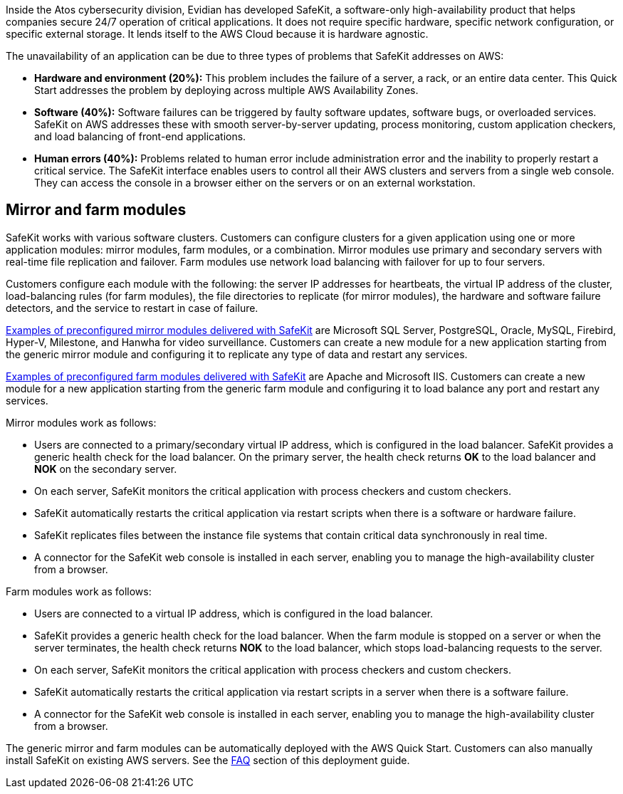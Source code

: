 // Replace the content in <>
// Briefly describe the software. Use consistent and clear branding. 
// Include the benefits of using the software on AWS, and provide details on usage scenarios.


Inside the Atos cybersecurity division, Evidian has developed SafeKit, a software-only high-availability product that helps companies secure 24/7 operation of critical applications. It does not require specific hardware, specific network configuration, or specific external storage. It lends itself to the AWS Cloud because it is hardware agnostic.

The unavailability of an application can be due to three types of problems that SafeKit addresses on AWS:

* *Hardware and environment (20%):* This problem includes the failure of a server, a rack, or an entire data center. This Quick Start addresses the problem by deploying across multiple AWS Availability Zones.
* *Software (40%):* Software failures can be triggered by faulty software updates, software bugs, or overloaded services. SafeKit on AWS addresses these with smooth server-by-server updating, process monitoring, custom application checkers, and load balancing of front-end applications.
* *Human errors (40%):* Problems related to human error include administration error and the inability to properly restart a critical service. The SafeKit interface enables users to control all their AWS clusters and servers from a single web console. They can access the console in a browser either on the servers or on an external workstation.

== Mirror and farm modules

SafeKit works with various software clusters. Customers can configure clusters for a given application using one or more application modules: mirror modules, farm modules, or a combination. Mirror modules use primary and secondary servers with real-time file replication and failover. Farm modules use network load balancing with failover for up to four servers.

Customers configure each module with the following: the server IP addresses for heartbeats, the virtual IP address of the cluster, load-balancing rules (for farm modules), the file directories to replicate (for mirror modules), the hardware and software failure detectors, and the service to restart in case of failure.

https://www.evidian.com/products/high-availability-software-for-application-clustering/#t2[Examples of preconfigured mirror modules delivered with SafeKit] are Microsoft SQL Server, PostgreSQL, Oracle, MySQL, Firebird, Hyper-V, Milestone, and Hanwha for video surveillance. Customers can create a new module for a new application starting from the generic mirror module and configuring it to replicate any type of data and restart any services.

https://www.evidian.com/products/high-availability-software-for-application-clustering/#t2[Examples of preconfigured farm modules delivered with SafeKit] are Apache and Microsoft IIS. Customers can create a new module for a new application starting from the generic farm module and configuring it to load balance any port and restart any services.

Mirror modules work as follows:

* Users are connected to a primary/secondary virtual IP address, which is configured in the load balancer. SafeKit provides a generic health check for the load balancer. On the primary server, the health check returns *OK* to the load balancer and *NOK* on the secondary server.
* On each server, SafeKit monitors the critical application with process checkers and custom checkers.
* SafeKit automatically restarts the critical application via restart scripts when there is a software or hardware failure.
* SafeKit replicates files between the instance file systems that contain critical data synchronously in real time.
* A connector for the SafeKit web console is installed in each server, enabling you to manage the high-availability cluster from a browser.

Farm modules work as follows:

* Users are connected to a virtual IP address, which is configured in the load balancer.
* SafeKit provides a generic health check for the load balancer. When the farm module is stopped on a server or when the server terminates, the health check returns *NOK* to the load balancer, which stops load-balancing requests to the server.
* On each server, SafeKit monitors the critical application with process checkers and custom checkers.
* SafeKit automatically restarts the critical application via restart scripts in a server when there is a software failure.
* A connector for the SafeKit web console is installed in each server, enabling you to manage the high-availability cluster from a browser.

The generic mirror and farm modules can be automatically deployed with the AWS Quick Start. Customers can also manually install SafeKit on existing AWS servers. See the link:\l[FAQ] section of this deployment guide.

